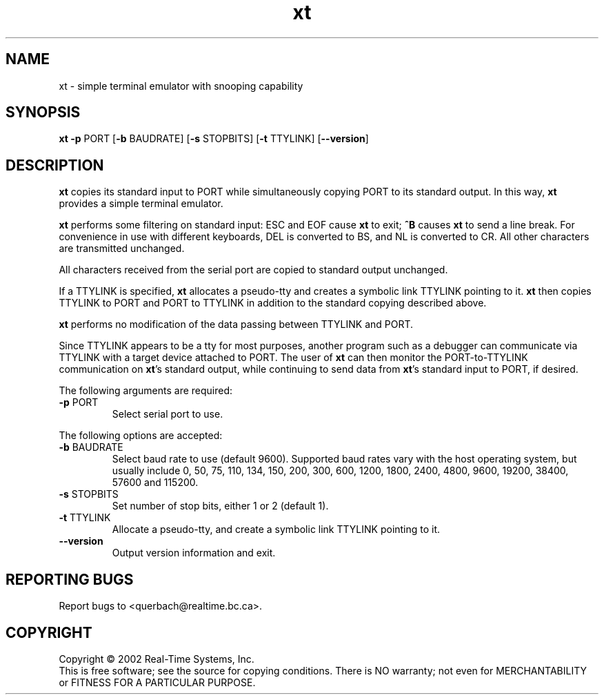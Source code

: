 .\" Copyright (C) 2001 Real-Time Systems, Inc.
.\" See section COPYING for conditions for redistribution
.TH xt "1" "2002 September 9" "RTS" "Real-Time Systems Tools"
.SH NAME
xt \- simple terminal emulator with snooping capability
.SH SYNOPSIS
.B xt \fB-p\fR PORT [\fB-b\fR BAUDRATE] [\fB-s\fR STOPBITS] [\fB-t\fR TTYLINK] [\fB--version\fR]
.SH DESCRIPTION
.PP
.\" Add any additional description here
.PP
\fBxt\fR copies its standard input to PORT while simultaneously copying PORT
to its standard output.  In this way, \fBxt\fR provides a simple terminal
emulator.
.PP
\fBxt\fR performs some filtering on standard input:  ESC and EOF cause
\fBxt\fR to exit; \fB^B\fR causes \fBxt\fR to send a line break.  For
convenience in use with different keyboards, DEL is converted to BS, and  NL
is converted to CR.  All other characters are transmitted unchanged.
.PP
All characters received from the serial port are copied to standard output
unchanged.
.PP
If a TTYLINK is specified, \fBxt\fR allocates a pseudo-tty and creates a
symbolic link TTYLINK pointing to it.  \fBxt\fR then copies
TTYLINK to PORT and PORT to TTYLINK in addition to the standard copying
described above.
.PP
\fBxt\fR performs no modification of the data passing between TTYLINK and
PORT.
.PP
Since TTYLINK appears to be a tty for most purposes, another program such as
a debugger can communicate via TTYLINK with a target device attached to
PORT.  The user of \fBxt\fR can then monitor the PORT-to-TTYLINK
communication on \fBxt\fR's standard output, while continuing to send data
from \fBxt\fR's standard input to PORT, if desired.
.PP
The following arguments are required:
.TP
\fB\-p\fR PORT
Select serial port to use.
.PP
The following options are accepted:
.TP
\fB\-b\fR BAUDRATE
Select baud rate to use (default 9600).  Supported baud rates vary with the
host operating system, but usually include 0, 50, 75, 110, 134, 150, 200,
300, 600, 1200, 1800, 2400, 4800, 9600, 19200, 38400, 57600 and 115200.
.TP
\fB\-s\fR STOPBITS
Set number of stop bits, either 1 or 2 (default 1).
.TP
\fB\-t\fR TTYLINK
Allocate a pseudo-tty, and create a symbolic link TTYLINK pointing to it.
.TP
\fB\-\-version\fR
Output version information and exit.
.SH "REPORTING BUGS"
Report bugs to <querbach@realtime.bc.ca>.
.SH COPYRIGHT
Copyright \(co 2002 Real-Time Systems, Inc.
.br
This is free software; see the source for copying conditions.  There is NO
warranty; not even for MERCHANTABILITY or FITNESS FOR A PARTICULAR PURPOSE.
